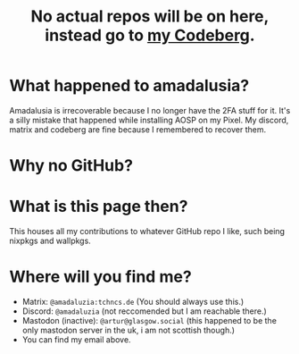 #+title: No actual repos will be on here, instead go to [[https://codeberg.org/amadaluzia][my Codeberg]].

* What happened to amadalusia?
Amadalusia is irrecoverable because I
no longer have the 2FA stuff for it.
It's a silly mistake that happened while
installing AOSP on my Pixel. My discord,
matrix and codeberg are fine because
I remembered to recover them.

* Why no GitHub?
[[https://nogithub.codeberg.page][file:https://nogithub.codeberg.page/badge.svg]]

*  What is this page then?
This houses all my contributions to
whatever GitHub repo I like, such being
nixpkgs and wallpkgs.

* Where will you find me?
- Matrix: =@amadaluzia:tchncs.de= (You should always use this.)
- Discord: =@amadaluzia= (not reccomended but I am reachable there.)
- Mastodon (inactive): =@artur@glasgow.social= (this happened to be the only mastodon server in the uk, i am not scottish though.)
- You can find my email above.
